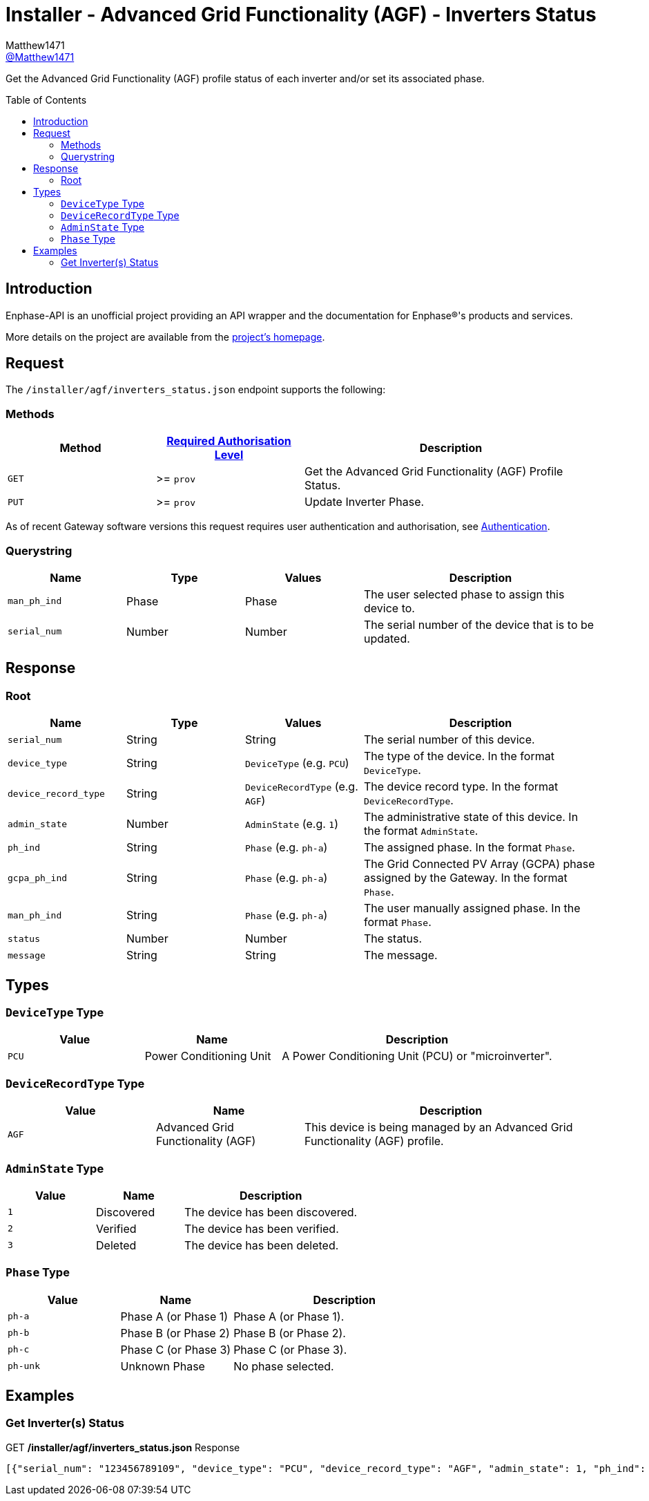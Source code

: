 = Installer - Advanced Grid Functionality (AGF) - Inverters Status
:toc: preamble
Matthew1471 <https://github.com/matthew1471[@Matthew1471]>;

// Document Settings:

// Set the ID Prefix and ID Separators to be consistent with GitHub so links work irrespective of rendering platform. (https://docs.asciidoctor.org/asciidoc/latest/sections/id-prefix-and-separator/)
:idprefix:
:idseparator: -

// Any code blocks will be in JSON by default.
:source-language: json

ifndef::env-github[:icons: font]

// Set the admonitions to have icons (Github Emojis) if rendered on GitHub (https://blog.mrhaki.com/2016/06/awesome-asciidoctor-using-admonition.html).
ifdef::env-github[]
:status:
:caution-caption: :fire:
:important-caption: :exclamation:
:note-caption: :paperclip:
:tip-caption: :bulb:
:warning-caption: :warning:
endif::[]

// Document Variables:
:release-version: 1.0
:url-org: https://github.com/Matthew1471
:url-repo: {url-org}/Enphase-API
:url-contributors: {url-repo}/graphs/contributors

Get the Advanced Grid Functionality (AGF) profile status of each inverter and/or set its associated phase.

== Introduction

Enphase-API is an unofficial project providing an API wrapper and the documentation for Enphase(R)'s products and services.

More details on the project are available from the xref:../../../../README.adoc[project's homepage].

== Request

The `/installer/agf/inverters_status.json` endpoint supports the following:

=== Methods
[cols="1,1,2", options="header"]
|===
|Method
|xref:../../Authentication.adoc#roles[Required Authorisation Level]
|Description

|`GET`
|>= `prov`
|Get the Advanced Grid Functionality (AGF) Profile Status.

|`PUT`
|>= `prov`
|Update Inverter Phase.

|===
As of recent Gateway software versions this request requires user authentication and authorisation, see xref:../../Authentication.adoc[Authentication].

=== Querystring

[cols="1,1,1,2", options="header"]
|===
|Name
|Type
|Values
|Description

|`man_ph_ind`
|Phase
|Phase
|The user selected phase to assign this device to.

|`serial_num`
|Number
|Number
|The serial number of the device that is to be updated.

|===

== Response

=== Root

[cols="1,1,1,2", options="header"]
|===
|Name
|Type
|Values
|Description

|`serial_num`
|String
|String
|The serial number of this device.

|`device_type`
|String
|`DeviceType` (e.g. `PCU`)
|The type of the device. In the format `DeviceType`.

|`device_record_type`
|String
|`DeviceRecordType` (e.g. `AGF`)
|The device record type. In the format `DeviceRecordType`.

|`admin_state`
|Number
|`AdminState` (e.g. `1`)
|The administrative state of this device. In the format `AdminState`.

|`ph_ind`
|String
|`Phase` (e.g. `ph-a`)
|The assigned phase. In the format `Phase`.

|`gcpa_ph_ind`
|String
|`Phase` (e.g. `ph-a`)
|The Grid Connected PV Array (GCPA) phase assigned by the Gateway. In the format `Phase`.

|`man_ph_ind`
|String
|`Phase` (e.g. `ph-a`)
|The user manually assigned phase. In the format `Phase`.

|`status`
|Number
|Number
|The status.

|`message`
|String
|String
|The message.

|===

== Types

=== `DeviceType` Type

[cols="1,1,2", options="header"]
|===
|Value
|Name
|Description

|`PCU`
|Power Conditioning Unit
|A Power Conditioning Unit (PCU) or "microinverter".

|===

=== `DeviceRecordType` Type

[cols="1,1,2", options="header"]
|===
|Value
|Name
|Description

|`AGF`
|Advanced Grid Functionality (AGF)
|This device is being managed by an Advanced Grid Functionality (AGF) profile.

|===

=== `AdminState` Type

[cols="1,1,2", options="header"]
|===
|Value
|Name
|Description

|`1`
|Discovered
|The device has been discovered.

|`2`
|Verified
|The device has been verified.

|`3`
|Deleted
|The device has been deleted.

|===

=== `Phase` Type

[cols="1,1,2", options="header"]
|===
|Value
|Name
|Description

|`ph-a`
|Phase A (or Phase 1)
|Phase A (or Phase 1).

|`ph-b`
|Phase B (or Phase 2)
|Phase B (or Phase 2).

|`ph-c`
|Phase C (or Phase 3)
|Phase C (or Phase 3).

|`ph-unk`
|Unknown Phase
|No phase selected.

|===

== Examples

=== Get Inverter(s) Status

.GET */installer/agf/inverters_status.json* Response
[source,json,subs="+quotes"]
----
[{"serial_num": "123456789109", "device_type": "PCU", "device_record_type": "AGF", "admin_state": 1, "ph_ind": "ph-a", "gcpa_ph_ind": "ph-a", "man_ph_ind": "ph-unk", "status": 2, "message": "cookie:0,VVAR:0,FRT:0,VRT:0,FPF:0,PRL:0,PLP:0,VW:0,INV2:0,WP:0,TV:0,FW:0,SS:0,ISLND:0,NotUsed_1:0,IAC:0,VECT:0,ROCOF:0,ACAVE:0,VW52:0,FW22:0,WVAR:0"}, {"serial_num": "123456789103", "device_type": "PCU", "device_record_type": "AGF", "admin_state": 1, "ph_ind": "ph-a", "gcpa_ph_ind": "ph-a", "man_ph_ind": "ph-unk", "status": 2, "message": "cookie:0,VVAR:0,FRT:0,VRT:0,FPF:0,PRL:0,PLP:0,VW:0,INV2:0,WP:0,TV:0,FW:0,SS:0,ISLND:0,NotUsed_1:0,IAC:0,VECT:0,ROCOF:0,ACAVE:0,VW52:0,FW22:0,WVAR:0"}, {"serial_num": "123456789106", "device_type": "PCU", "device_record_type": "AGF", "admin_state": 1, "ph_ind": "ph-a", "gcpa_ph_ind": "ph-a", "man_ph_ind": "ph-unk", "status": 2, "message": "cookie:0,VVAR:0,FRT:0,VRT:0,FPF:0,PRL:0,PLP:0,VW:0,INV2:0,WP:0,TV:0,FW:0,SS:0,ISLND:0,NotUsed_1:0,IAC:0,VECT:0,ROCOF:0,ACAVE:0,VW52:0,FW22:0,WVAR:0"}, {"serial_num": "123456789111", "device_type": "PCU", "device_record_type": "AGF", "admin_state": 1, "ph_ind": "ph-a", "gcpa_ph_ind": "ph-a", "man_ph_ind": "ph-unk", "status": 2, "message": "cookie:0,VVAR:0,FRT:0,VRT:0,FPF:0,PRL:0,PLP:0,VW:0,INV2:0,WP:0,TV:0,FW:0,SS:0,ISLND:0,NotUsed_1:0,IAC:0,VECT:0,ROCOF:0,ACAVE:0,VW52:0,FW22:0,WVAR:0"}, {"serial_num": "123456789102", "device_type": "PCU", "device_record_type": "AGF", "admin_state": 1, "ph_ind": "ph-a", "gcpa_ph_ind": "ph-a", "man_ph_ind": "ph-unk", "status": 2, "message": "cookie:0,VVAR:0,FRT:0,VRT:0,FPF:0,PRL:0,PLP:0,VW:0,INV2:0,WP:0,TV:0,FW:0,SS:0,ISLND:0,NotUsed_1:0,IAC:0,VECT:0,ROCOF:0,ACAVE:0,VW52:0,FW22:0,WVAR:0"}, {"serial_num": "123456789113", "device_type": "PCU", "device_record_type": "AGF", "admin_state": 1, "ph_ind": "ph-a", "gcpa_ph_ind": "ph-a", "man_ph_ind": "ph-unk", "status": 2, "message": "cookie:0,VVAR:0,FRT:0,VRT:0,FPF:0,PRL:0,PLP:0,VW:0,INV2:0,WP:0,TV:0,FW:0,SS:0,ISLND:0,NotUsed_1:0,IAC:0,VECT:0,ROCOF:0,ACAVE:0,VW52:0,FW22:0,WVAR:0"}, {"serial_num": "123456789105", "device_type": "PCU", "device_record_type": "AGF", "admin_state": 1, "ph_ind": "ph-a", "gcpa_ph_ind": "ph-a", "man_ph_ind": "ph-unk", "status": 2, "message": "cookie:0,VVAR:0,FRT:0,VRT:0,FPF:0,PRL:0,PLP:0,VW:0,INV2:0,WP:0,TV:0,FW:0,SS:0,ISLND:0,NotUsed_1:0,IAC:0,VECT:0,ROCOF:0,ACAVE:0,VW52:0,FW22:0,WVAR:0"}, {"serial_num": "123456789114", "device_type": "PCU", "device_record_type": "AGF", "admin_state": 1, "ph_ind": "ph-a", "gcpa_ph_ind": "ph-a", "man_ph_ind": "ph-unk", "status": 2, "message": "cookie:0,VVAR:0,FRT:0,VRT:0,FPF:0,PRL:0,PLP:0,VW:0,INV2:0,WP:0,TV:0,FW:0,SS:0,ISLND:0,NotUsed_1:0,IAC:0,VECT:0,ROCOF:0,ACAVE:0,VW52:0,FW22:0,WVAR:0"}, {"serial_num": "123456789110", "device_type": "PCU", "device_record_type": "AGF", "admin_state": 1, "ph_ind": "ph-a", "gcpa_ph_ind": "ph-a", "man_ph_ind": "ph-unk", "status": 2, "message": "cookie:0,VVAR:0,FRT:0,VRT:0,FPF:0,PRL:0,PLP:0,VW:0,INV2:0,WP:0,TV:0,FW:0,SS:0,ISLND:0,NotUsed_1:0,IAC:0,VECT:0,ROCOF:0,ACAVE:0,VW52:0,FW22:0,WVAR:0"}, {"serial_num": "123456789108", "device_type": "PCU", "device_record_type": "AGF", "admin_state": 1, "ph_ind": "ph-a", "gcpa_ph_ind": "ph-a", "man_ph_ind": "ph-unk", "status": 2, "message": "cookie:0,VVAR:0,FRT:0,VRT:0,FPF:0,PRL:0,PLP:0,VW:0,INV2:0,WP:0,TV:0,FW:0,SS:0,ISLND:0,NotUsed_1:0,IAC:0,VECT:0,ROCOF:0,ACAVE:0,VW52:0,FW22:0,WVAR:0"}, {"serial_num": "123456789107", "device_type": "PCU", "device_record_type": "AGF", "admin_state": 1, "ph_ind": "ph-a", "gcpa_ph_ind": "ph-a", "man_ph_ind": "ph-unk", "status": 2, "message": "cookie:0,VVAR:0,FRT:0,VRT:0,FPF:0,PRL:0,PLP:0,VW:0,INV2:0,WP:0,TV:0,FW:0,SS:0,ISLND:0,NotUsed_1:0,IAC:0,VECT:0,ROCOF:0,ACAVE:0,VW52:0,FW22:0,WVAR:0"}, {"serial_num": "123456789112", "device_type": "PCU", "device_record_type": "AGF", "admin_state": 1, "ph_ind": "ph-a", "gcpa_ph_ind": "ph-a", "man_ph_ind": "ph-unk", "status": 2, "message": "cookie:0,VVAR:0,FRT:0,VRT:0,FPF:0,PRL:0,PLP:0,VW:0,INV2:0,WP:0,TV:0,FW:0,SS:0,ISLND:0,NotUsed_1:0,IAC:0,VECT:0,ROCOF:0,ACAVE:0,VW52:0,FW22:0,WVAR:0"}, {"serial_num": "123456789101", "device_type": "PCU", "device_record_type": "AGF", "admin_state": 1, "ph_ind": "ph-a", "gcpa_ph_ind": "ph-a", "man_ph_ind": "ph-unk", "status": 2, "message": "cookie:0,VVAR:0,FRT:0,VRT:0,FPF:0,PRL:0,PLP:0,VW:0,INV2:0,WP:0,TV:0,FW:0,SS:0,ISLND:0,NotUsed_1:0,IAC:0,VECT:0,ROCOF:0,ACAVE:0,VW52:0,FW22:0,WVAR:0"}, {"serial_num": "123456789104", "device_type": "PCU", "device_record_type": "AGF", "admin_state": 1, "ph_ind": "ph-a", "gcpa_ph_ind": "ph-a", "man_ph_ind": "ph-unk", "status": 2, "message": "cookie:0,VVAR:0,FRT:0,VRT:0,FPF:0,PRL:0,PLP:0,VW:0,INV2:0,WP:0,TV:0,FW:0,SS:0,ISLND:0,NotUsed_1:0,IAC:0,VECT:0,ROCOF:0,ACAVE:0,VW52:0,FW22:0,WVAR:0"}]
----